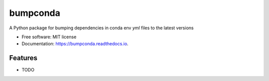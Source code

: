 =========
bumpconda
=========


.. image:: https://img.shields.io/pypi/v/bumpconda.svg
        :target: https://pypi.python.org/pypi/bumpconda

.. image:: https://img.shields.io/travis/tomvothecoder/bumpconda.svg
        :target: https://travis-ci.com/tomvothecoder/bumpconda

.. image:: https://readthedocs.org/projects/bumpconda/badge/?version=latest
        :target: https://bumpconda.readthedocs.io/en/latest/?version=latest
        :alt: Documentation Status




A Python package for bumping dependencies in conda env `yml` files to the latest versions


* Free software: MIT license
* Documentation: https://bumpconda.readthedocs.io.


Features
--------

* TODO